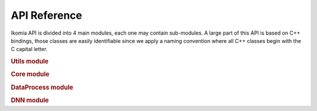 API Reference
=============

Ikomia API is divided into 4 main modules, each one may contain sub-modules. A large part of this API is based on
C++ bindings, those classes are easily identifiable since we apply a naming convention where all C++ classes begin with
the C capital letter.

.. rubric:: Utils module
.. autosummary::
    :toctree: _autosummary
    :recursive:

    ikomia.utils.pyutils
    ikomia.utils.pyqtutils
    ikomia.utils.qtconversion



.. rubric:: Core module
.. autosummary::
    :toctree: _autosummary

    ikomia.core.pycore
    ikomia.core.task


.. rubric:: DataProcess module
.. autosummary::
    :toctree: _autosummary

    ikomia.dataprocess.pydataprocess
    ikomia.dataprocess.registry
    ikomia.dataprocess.workflow
    ikomia.dataprocess.displayIO


.. rubric:: DNN module
.. autosummary::
    :toctree: _autosummary

    ikomia.dnn.dnntrain
    ikomia.dnn.datasetio
    ikomia.dnn.dataset
    ikomia.dnn.torch.models
    ikomia.dnn.torch.datasetmapper
